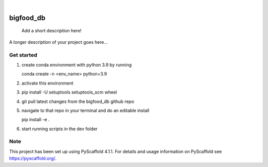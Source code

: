 .. These are examples of badges you might want to add to your README:
   please update the URLs accordingly

    .. image:: https://api.cirrus-ci.com/github/<USER>/bigfood_db.svg?branch=main
        :alt: Built Status
        :target: https://cirrus-ci.com/github/<USER>/bigfood_db
    .. image:: https://readthedocs.org/projects/bigfood_db/badge/?version=latest
        :alt: ReadTheDocs
        :target: https://bigfood_db.readthedocs.io/en/stable/
    .. image:: https://img.shields.io/coveralls/github/<USER>/bigfood_db/main.svg
        :alt: Coveralls
        :target: https://coveralls.io/r/<USER>/bigfood_db
    .. image:: https://img.shields.io/pypi/v/bigfood_db.svg
        :alt: PyPI-Server
        :target: https://pypi.org/project/bigfood_db/
    .. image:: https://img.shields.io/conda/vn/conda-forge/bigfood_db.svg
        :alt: Conda-Forge
        :target: https://anaconda.org/conda-forge/bigfood_db
    .. image:: https://pepy.tech/badge/bigfood_db/month
        :alt: Monthly Downloads
        :target: https://pepy.tech/project/bigfood_db
    .. image:: https://img.shields.io/twitter/url/http/shields.io.svg?style=social&label=Twitter
        :alt: Twitter
        :target: https://twitter.com/bigfood_db

.. image:: https://img.shields.io/badge/-PyScaffold-005CA0?logo=pyscaffold
    :alt: Project generated with PyScaffold
    :target: https://pyscaffold.org/

|

==========
bigfood_db
==========


    Add a short description here!


A longer description of your project goes here...


.. _pyscaffold-notes:


Get started
===========
1. create conda environment with python 3.9 by running

   conda create -n <env_name> python=3.9

2. activate this environment

3. pip install -U setuptools setuptools_scm wheel

4. git pull latest changes from the bigfood_db github repo

5. navigate to that repo in your terminal and do an editable install

   pip install -e .

6. start running scripts in the dev folder


Note
====

This project has been set up using PyScaffold 4.1.1. For details and usage
information on PyScaffold see https://pyscaffold.org/.
